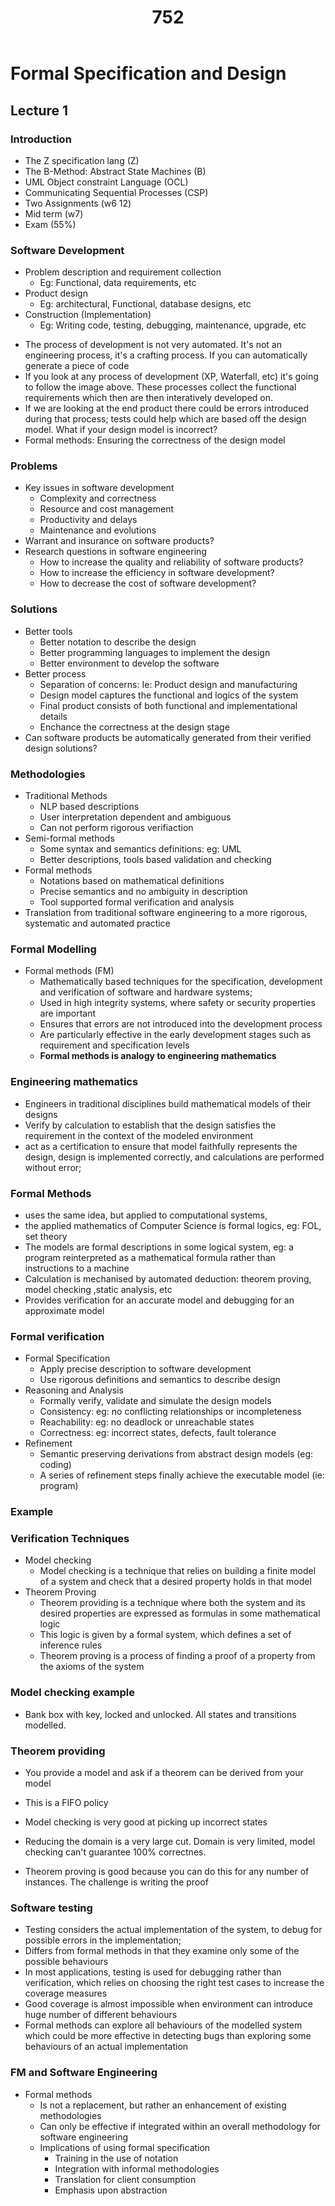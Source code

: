 #+TITLE: 752

* Formal Specification and Design
** Lecture 1
*** Introduction
- The Z specification lang (Z)
- The B-Method: Abstract State Machines (B)
- UML Object constraint Language (OCL)
- Communicating Sequential Processes (CSP)
- Two Assignments (w6 12)
- Mid term (w7)
- Exam (55%)
*** Software Development
- Problem description and requirement collection
  - Eg: Functional, data requirements, etc
- Product design
  - Eg: architectural, Functional, database designs, etc
- Construction (Implementation)
  - Eg: Writing code, testing, debugging, maintenance, upgrade, etc

#+DOWNLOADED: screenshot @ 2022-07-20 14:37:45
[[file:images/Formal_Specification_and_Design/2022-07-20_14-37-45_screenshot.png]]

+ The process of development is not very automated. It's not an engineering process, it's a crafting process. If you can automatically generate a piece of code
+ If you look at any process of development (XP, Waterfall, etc) it's going to follow the image above. These processes collect the functional requirements which then are then interatively developed on.
+ If we are looking at the end product there could be errors introduced during that process; tests could help which are based off the design model. What if your design model is incorrect?
+ Formal methods: Ensuring the correctness of the design model
*** Problems
- Key issues in software development
  - Complexity and correctness
  - Resource and cost management
  - Productivity and delays
  - Maintenance and evolutions
- Warrant and insurance on software products?
- Research questions in software engineering
  - How to increase the quality and reliability of software products?
  - How to increase the efficiency in software development?
  - How to decrease the cost of software development?
*** Solutions
- Better tools
  - Better notation to describe the design
  - Better programming languages to implement the design
  - Better environment to develop the software
- Better process
  - Separation of concerns: Ie: Product design and manufacturing
  - Design model captures the functional and logics of the system
  - Final product consists of both functional and implementational details
  - Enchance the correctness at the design stage
- Can software products be automatically generated from their verified design solutions?
*** Methodologies
- Traditional Methods
  - NLP based descriptions
  - User interpretation dependent and ambiguous
  - Can not perform rigorous verifiaction
- Semi-formal methods
  - Some syntax and semantics definitions: eg: UML
  - Better descriptions, tools based validation and checking
- Formal methods
  - Notations based on mathematical definitions
  - Precise semantics and no ambiguity in description
  - Tool supported formal verification and analysis
- Translation from traditional software engineering to a more rigorous, systematic and automated practice
*** Formal Modelling
- Formal methods (FM)
  - Mathematically based techniques for the specification, development and verification of software and hardware systems;
  - Used in high integrity systems, where safety or security properties are important
  - Ensures that errors are not introduced into the development process
  - Are particularly effective in the early development stages such as requirement and specification levels
  - *Formal methods is analogy to engineering mathematics*
*** Engineering mathematics
- Engineers in traditional disciplines build mathematical models of their designs
- Verify by calculation to establish that the design satisfies the requirement in the context of the modeled environment
- act as a certification to ensure that model faithfully represents the design, design is implemented correctly, and calculations are performed without error;
*** Formal Methods
- uses the same idea, but applied to computational systems,
- the applied mathematics of Computer Science is formal logics, eg: FOL, set theory
- The models are formal descriptions in some logical system, eg: a program reinterpreted as a mathematical formula rather than instructions to a machine
- Calculation is mechanised by automated deduction: theorem proving, model checking ,static analysis, etc
- Provides verification for an accurate model and debugging for an approximate model
*** Formal verification
- Formal Specification
  - Apply precise description to software development
  - Use rigorous definitions and semantics to describe design
- Reasoning and Analysis
  - Formally verify, validate and simulate the design models
  - Consistency: eg: no conflicting relationships or incompleteness
  - Reachability: eg: no deadlock or unreachable states
  - Correctness: eg: incorrect states, defects, fault tolerance
- Refinement
  - Semantic preserving derivations from abstract design models (eg: coding)
  - A series of refinement steps finally achieve the executable model (ie: program)
*** Example

#+DOWNLOADED: screenshot @ 2022-07-20 15:16:38
[[file:images/Formal_Specification_and_Design/2022-07-20_15-16-38_screenshot.png]]

*** Verification Techniques
- Model checking
  - Model checking is a technique that relies on building a finite model of a system and check that a desired property holds in that model
- Theorem Proving
  - Theorem providing is a technique where both the system and its desired properties are expressed as formulas in some mathematical logic
  - This logic is given by a formal system, which defines a set of inference rules
  - Theorem proving is a process of finding a proof of a property from the axioms of the system
*** Model checking example
- Bank box with key, locked and unlocked. All states and transitions modelled.
#+DOWNLOADED: screenshot @ 2022-07-20 15:39:29
[[file:images/Formal_Specification_and_Design/2022-07-20_15-39-29_screenshot.png]]

#+DOWNLOADED: screenshot @ 2022-07-20 15:39:40
[[file:images/Formal_Specification_and_Design/2022-07-20_15-39-40_screenshot.png]]

*** Theorem providing
- You provide a model and ask if a theorem can be derived from your model
 #+DOWNLOADED: screenshot @ 2022-07-20 15:47:28
 [[file:images/Formal_Specification_and_Design/2022-07-20_15-47-28_screenshot.png]]
- This is a FIFO policy
- Model checking is very good at picking up incorrect states
- Reducing the domain is a very large cut. Domain is very limited, model checking can't guarantee 100% correctnes.
- Theorem proving is good because you can do this for any number of instances. The challenge is writing the proof
*** Software testing
- Testing considers the actual implementation of the system, to debug for possible errors in the implementation;
- Differs from formal methods in that they examine only some of the possible behaviours
- In most applications, testing is used for debugging rather than verification, which relies on choosing the right test cases to increase the coverage measures
- Good coverage is almost impossible when environment can introduce huge number of different behaviours
- Formal methods can explore all behaviours of the modelled system which could be more effective in detecting bugs than exploring some behaviours of an actual implementation
*** FM and Software Engineering
- Formal methods
  - Is not a replacement, but rather an enhancement of existing methodologies
  - Can only be effective if integrated within an overall methodology for software engineering
  - Implications of using formal specification
    - Training in the use of notation
    - Integration with informal methodologies
    - Translation for client consumption
    - Emphasis upon abstraction
